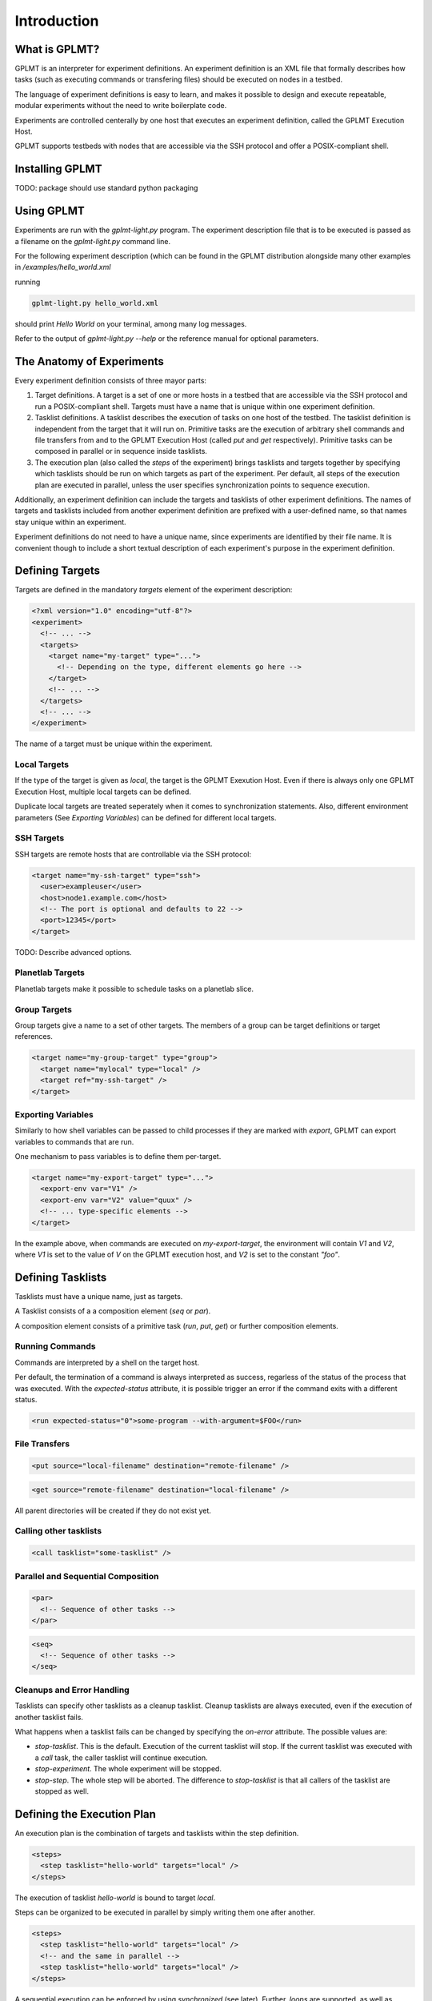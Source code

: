 Introduction
============

What is GPLMT?
--------------

GPLMT is an interpreter for experiment definitions.  An experiment
definition is an XML file that formally describes how tasks (such as executing commands
or transfering files) should be executed on nodes in a testbed.

The language of experiment definitions is easy to learn, and makes
it possible to design and execute repeatable, modular experiments without
the need to write boilerplate code.

Experiments are controlled centerally by one host that executes an experiment
definition, called the GPLMT Execution Host.

GPLMT supports testbeds with nodes that are accessible via
the SSH protocol and offer a POSIX-compliant shell.


Installing GPLMT
----------------

TODO: package should use standard python packaging


Using GPLMT
-----------

Experiments are run with the `gplmt-light.py` program.  The experiment
description file that is to be executed is passed as a filename on the `gplmt-light.py` command line.

For the following experiment description (which can be found
in the GPLMT distribution alongside many other examples in `/examples/hello_world.xml`

.. code-block:: xml
  :name: hello_world
  :caption: hello_world.xml

  <?xml version="1.0" encoding="utf-8"?>
  <experiment>
    <description>Hello World in GPLMT</description>

    <targets>
      <target name="local" type="local" />
    </targets>

    <tasklists>
      <tasklist name="hello-world">
	<run>echo Hello World</run>
      </tasklist>
    </tasklists>

    <steps>
      <step tasklist="hello-world" targets="local" />
    </steps>
  </experiment>

running

.. code-block:: bash

  gplmt-light.py hello_world.xml


should print *Hello World* on your terminal, among many log messages.

Refer to the output of `gplmt-light.py --help` or the reference manual
for optional parameters.


The Anatomy of Experiments
--------------------------

Every experiment definition consists of three mayor parts:

1. Target definitions.  A target is a set of one or more hosts in a testbed
   that are accessible via the SSH protocol and run a POSIX-compliant shell.
   Targets must have a name that is unique within one experiment definition.
2. Tasklist definitions.  A tasklist describes the execution of tasks on one
   host of the testbed.  The tasklist definition is independent from the target
   that it will run on.  Primitive tasks are the execution of arbitrary shell
   commands and file transfers from and to the GPLMT Execution Host (called
   `put` and `get` respectively).  Primitive tasks can be composed in parallel
   or in sequence inside tasklists.
3. The execution plan (also called the `steps` of the experiment)
   brings tasklists and targets together by specifying which tasklists
   should be run on which targets as part of the experiment.
   Per default, all steps of the execution plan are executed in parallel,
   unless the user specifies synchronization points to sequence execution.

.. There should be more on execution plans ...


Additionally, an experiment definition can include the targets and tasklists of other
experiment definitions.  The names of targets and tasklists included from
another experiment definition are prefixed with a user-defined name,
so that names stay unique within an experiment.

Experiment definitions do not need to have a unique name, since experiments
are identified by their file name.  It is convenient though to include a short
textual description of each experiment's purpose in the experiment definition.

Defining Targets
----------------

Targets are defined in the mandatory `targets` element of the experiment description:

.. code-block:: xml

  <?xml version="1.0" encoding="utf-8"?>
  <experiment>
    <!-- ... -->
    <targets>
      <target name="my-target" type="...">
        <!-- Depending on the type, different elements go here -->
      </target>
      <!-- ... -->
    </targets>
    <!-- ... -->
  </experiment>

The name of a target must be unique within the experiment.


Local Targets
~~~~~~~~~~~~~

If the type of the target is given as `local`, the target is the GPLMT Exexution Host.
Even if there is always only one GPLMT Execution Host, multiple local targets can
be defined.

Duplicate local targets are treated seperately when it comes to synchronization statements.
Also, different environment parameters (See *Exporting Variables*) can be defined
for different local targets.

SSH Targets
~~~~~~~~~~~

SSH targets are remote hosts that are controllable via the SSH protocol:


.. code-block:: xml

  <target name="my-ssh-target" type="ssh">
    <user>exampleuser</user>
    <host>node1.example.com</host>
    <!-- The port is optional and defaults to 22 -->
    <port>12345</port>
  </target>

TODO: Describe advanced options.

Planetlab Targets
~~~~~~~~~~~~~~~~~

Planetlab targets make it possible to schedule tasks on a planetlab slice.


Group Targets
~~~~~~~~~~~~~~~~~

Group targets give a name to a set of other targets.  The members
of a group can be target definitions or target references.


.. code-block:: xml

  <target name="my-group-target" type="group">
    <target name="mylocal" type="local" />
    <target ref="my-ssh-target" />
  </target>

Exporting Variables
~~~~~~~~~~~~~~~~~~~

Similarly to how shell variables can be passed to child processes
if they are marked with `export`, GPLMT can export variables to commands
that are run.

One mechanism to pass variables is to define them per-target.

.. code-block:: xml

  <target name="my-export-target" type="...">
    <export-env var="V1" />
    <export-env var="V2" value="quux" />
    <!-- ... type-specific elements -->
  </target>

In the example above, when commands are executed on `my-export-target`,
the environment will contain `V1` and `V2`, where `V1` is set
to the value of `V` on the GPLMT execution host, and `V2` is set to the constant `"foo"`.


Defining Tasklists
------------------

Tasklists must have a unique name, just as targets.

A Tasklist consists of a a composition element (`seq` or `par`).

A composition element consists of a primitive task (`run`, `put`, `get`) or further composition elements.


Running Commands
~~~~~~~~~~~~~~~~

Commands are interpreted by a shell on the target host.

Per default, the termination of a command is always interpreted as success,
regarless of the status of the process that was executed.  With the `expected-status`
attribute, it is possible trigger an error if the command exits with a different status.

.. code-block:: xml
  
  <run expected-status="0">some-program --with-argument=$FOO</run>



File Transfers
~~~~~~~~~~~~~~

.. code-block:: xml
  
  <put source="local-filename" destination="remote-filename" />

.. code-block:: xml
  
  <get source="remote-filename" destination="local-filename" />

All parent directories will be created if they do not exist yet.

Calling other tasklists
~~~~~~~~~~~~~~~~~~~~~~~

.. code-block:: xml
  
  <call tasklist="some-tasklist" />

Parallel and Sequential Composition
~~~~~~~~~~~~~~~~~~~~~~~~~~~~~~~~~~~

.. code-block:: xml
  
  <par>
    <!-- Sequence of other tasks -->
  </par>

.. code-block:: xml
  
  <seq>
    <!-- Sequence of other tasks -->
  </seq>

Cleanups and Error Handling
~~~~~~~~~~~~~~~~~~~~~~~~~~~

Tasklists can specify other tasklists as a cleanup tasklist. Cleanup tasklists
are always executed, even if the execution of another tasklist fails.

What happens when a tasklist fails can be changed by specifying the `on-error` attribute.
The possible values are:

* `stop-tasklist`.  This is the default.  Execution of the current tasklist will stop.
  If the current tasklist was executed with a `call` task, the caller tasklist will continue execution.
* `stop-experiment`.  The whole experiment will be stopped.
* `stop-step`.  The whole step will be aborted.  The difference to `stop-tasklist` is that
  all callers of the tasklist are stopped as well.

Defining the Execution Plan
---------------------------

An execution plan is the combination of targets and tasklists within the step definition.

.. code-block:: xml

  <steps>
    <step tasklist="hello-world" targets="local" />
  </steps>

The execution of tasklist `hello-world` is bound to target `local`.

Steps can be organized to be executed in parallel by simply writing them one after another.

.. code-block:: xml

  <steps>
    <step tasklist="hello-world" targets="local" />
    <!-- and the same in parallel -->
    <step tasklist="hello-world" targets="local" />
  </steps>

A sequential execution can be enforced by using `synchronized` (see later).
Further, `loops` are supported, as well as `background` and `teardown` steps.

Synchronization
~~~~~~~~~~~~~~~

Looping
~~~~~~~

Background Steps
~~~~~~~~~~~~~~~~

Teardown Steps
~~~~~~~~~~~~~~


